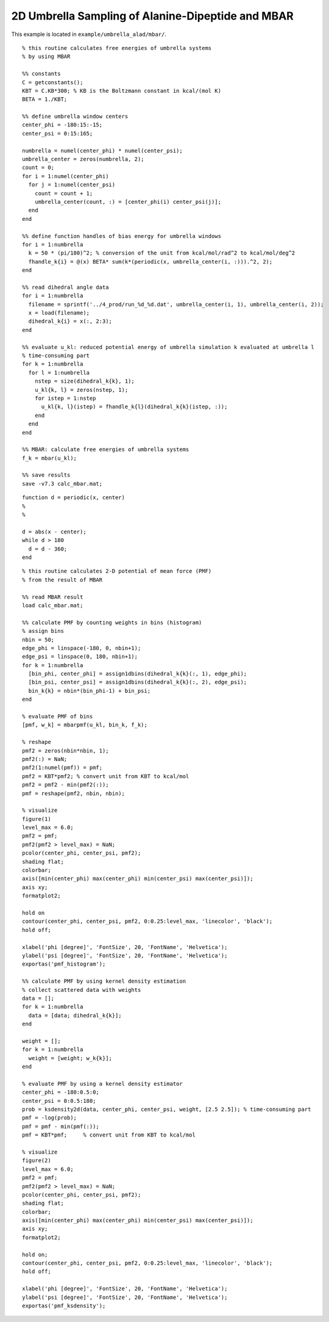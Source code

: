 .. alad_ksdensity
.. highlight:: matlab

===========================================================================================
2D Umbrella Sampling of Alanine-Dipeptide and MBAR
===========================================================================================

This example is located in ``example/umbrella_alad/mbar/``.

::
  
  % this routine calculates free energies of umbrella systems 
  % by using MBAR
  
  %% constants
  C = getconstants();
  KBT = C.KB*300; % KB is the Boltzmann constant in kcal/(mol K)
  BETA = 1./KBT;
  
  %% define umbrella window centers
  center_phi = -180:15:-15;
  center_psi = 0:15:165;
  
  numbrella = numel(center_phi) * numel(center_psi);
  umbrella_center = zeros(numbrella, 2);
  count = 0;
  for i = 1:numel(center_phi)
    for j = 1:numel(center_psi)
      count = count + 1;
      umbrella_center(count, :) = [center_phi(i) center_psi(j)];
    end
  end
  
  %% define function handles of bias energy for umbrella windows
  for i = 1:numbrella
    k = 50 * (pi/180)^2; % conversion of the unit from kcal/mol/rad^2 to kcal/mol/deg^2
    fhandle_k{i} = @(x) BETA* sum(k*(periodic(x, umbrella_center(i, :))).^2, 2);
  end
  
  %% read dihedral angle data
  for i = 1:numbrella
    filename = sprintf('../4_prod/run_%d_%d.dat', umbrella_center(i, 1), umbrella_center(i, 2));
    x = load(filename);
    dihedral_k{i} = x(:, 2:3);
  end
  
  %% evaluate u_kl: reduced potential energy of umbrella simulation k evaluated at umbrella l
  % time-consuming part
  for k = 1:numbrella
    for l = 1:numbrella
      nstep = size(dihedral_k{k}, 1);
      u_kl{k, l} = zeros(nstep, 1);
      for istep = 1:nstep
        u_kl{k, l}(istep) = fhandle_k{l}(dihedral_k{k}(istep, :));
      end
    end
  end
  
  %% MBAR: calculate free energies of umbrella systems
  f_k = mbar(u_kl);
  
  %% save results
  save -v7.3 calc_mbar.mat;


::
  
  function d = periodic(x, center)
  %
  %
  
  d = abs(x - center);
  while d > 180
    d = d - 360;
  end


::
  
  % this routine calculates 2-D potential of mean force (PMF)
  % from the result of MBAR
  
  %% read MBAR result
  load calc_mbar.mat;
  
  %% calculate PMF by counting weights in bins (histogram)
  % assign bins
  nbin = 50;
  edge_phi = linspace(-180, 0, nbin+1);
  edge_psi = linspace(0, 180, nbin+1);
  for k = 1:numbrella
    [bin_phi, center_phi] = assign1dbins(dihedral_k{k}(:, 1), edge_phi);
    [bin_psi, center_psi] = assign1dbins(dihedral_k{k}(:, 2), edge_psi);
    bin_k{k} = nbin*(bin_phi-1) + bin_psi;
  end
  
  % evaluate PMF of bins
  [pmf, w_k] = mbarpmf(u_kl, bin_k, f_k);
  
  % reshape
  pmf2 = zeros(nbin*nbin, 1);
  pmf2(:) = NaN;
  pmf2(1:numel(pmf)) = pmf;
  pmf2 = KBT*pmf2; % convert unit from KBT to kcal/mol
  pmf2 = pmf2 - min(pmf2(:));
  pmf = reshape(pmf2, nbin, nbin);
  
  % visualize
  figure(1)
  level_max = 6.0;
  pmf2 = pmf;
  pmf2(pmf2 > level_max) = NaN;
  pcolor(center_phi, center_psi, pmf2);
  shading flat;
  colorbar;
  axis([min(center_phi) max(center_phi) min(center_psi) max(center_psi)]);
  axis xy;
  formatplot2;
  
  hold on
  contour(center_phi, center_psi, pmf2, 0:0.25:level_max, 'linecolor', 'black');
  hold off;
  
  xlabel('phi [degree]', 'FontSize', 20, 'FontName', 'Helvetica');
  ylabel('psi [degree]', 'FontSize', 20, 'FontName', 'Helvetica');
  exportas('pmf_histogram');
  
  %% calculate PMF by using kernel density estimation
  % collect scattered data with weights
  data = [];
  for k = 1:numbrella
    data = [data; dihedral_k{k}];
  end
  
  weight = [];
  for k = 1:numbrella
    weight = [weight; w_k{k}];
  end
  
  % evaluate PMF by using a kernel density estimator
  center_phi = -180:0.5:0;
  center_psi = 0:0.5:180;
  prob = ksdensity2d(data, center_phi, center_psi, weight, [2.5 2.5]); % time-consuming part
  pmf = -log(prob);
  pmf = pmf - min(pmf(:));
  pmf = KBT*pmf;     % convert unit from KBT to kcal/mol
  
  % visualize
  figure(2)
  level_max = 6.0;
  pmf2 = pmf;
  pmf2(pmf2 > level_max) = NaN;
  pcolor(center_phi, center_psi, pmf2);
  shading flat;
  colorbar;
  axis([min(center_phi) max(center_phi) min(center_psi) max(center_psi)]);
  axis xy;
  formatplot2;
  
  hold on;
  contour(center_phi, center_psi, pmf2, 0:0.25:level_max, 'linecolor', 'black');
  hold off;
  
  xlabel('phi [degree]', 'FontSize', 20, 'FontName', 'Helvetica');
  ylabel('psi [degree]', 'FontSize', 20, 'FontName', 'Helvetica');
  exportas('pmf_ksdensity');

.. image:: ./images/pmf_histogram.png
   :width: 70 %
   :alt: scatter
   :align: center
.. image:: ./images/pmf_ksdensity.png
   :width: 70 %
   :alt: pmf
   :align: center


